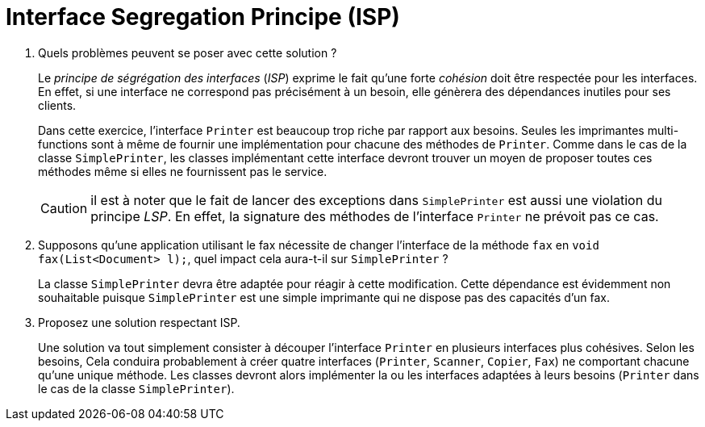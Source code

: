 = Interface Segregation Principe (ISP)
:icons: font
:sourcedir: src/main/java/fr/uvsq/hal/pglp
:testdir: src/test/java/fr/uvsq/hal/pglp

. Quels problèmes peuvent se poser avec cette solution ?
+
Le _principe de ségrégation des interfaces_ (_ISP_) exprime le fait qu'une forte _cohésion_ doit être respectée pour les interfaces.
En effet, si une interface ne correspond pas précisément à un besoin, elle génèrera des dépendances inutiles pour ses clients.
+
Dans cette exercice, l'interface `Printer` est beaucoup trop riche par rapport aux besoins.
Seules les imprimantes multi-functions sont à même de fournir une implémentation pour chacune des méthodes de `Printer`.
Comme dans le cas de la classe `SimplePrinter`, les classes implémentant cette interface devront trouver un moyen de proposer toutes ces méthodes même si elles ne fournissent pas le service.
+
CAUTION: il est à noter que le fait de lancer des exceptions dans `SimplePrinter` est aussi une violation du principe _LSP_.
En effet, la signature des méthodes de l'interface `Printer` ne prévoit pas ce cas.

. Supposons qu’une application utilisant le fax nécessite de changer l’interface de la méthode `fax` en `void fax(List<Document> l);`, quel impact cela aura-t-il sur `SimplePrinter` ?
+
La classe `SimplePrinter` devra être adaptée pour réagir à cette modification.
Cette dépendance est évidemment non souhaitable puisque `SimplePrinter` est une simple imprimante qui ne dispose pas des capacités d'un fax.

. Proposez une solution respectant ISP.
+
Une solution va tout simplement consister à découper l'interface `Printer` en plusieurs interfaces plus cohésives.
Selon les besoins, Cela conduira probablement à créer quatre interfaces (`Printer`, `Scanner`, `Copier`, `Fax`) ne comportant chacune qu'une unique méthode.
Les classes devront alors implémenter la ou les interfaces adaptées à leurs besoins (`Printer` dans le cas de la classe `SimplePrinter`).
